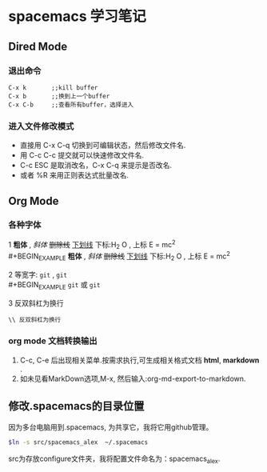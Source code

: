 * spacemacs 学习笔记
** Dired Mode
*** 退出命令
#+BEGIN_EXAMPLE
C-x k       ;;kill buffer
C-x b       ;;换到上一个buffer
C-x C-b     ;;查看所有buffer，选择进入
#+END_EXAMPLE

*** 进入文件修改模式
 - 直接用 C-x C-q 切换到可编辑状态，然后修改文件名.
 - 用 C-c C-c 提交就可以快速修改文件名.
 - C-c ESC 是取消改名，C-x C-q 来提示是否改名.
 - 或者 %R 来用正则表达式批量改名.

** Org Mode 
*** 各种字体
1 *粗体* , /斜体/ +删除线+ _下划线_  下标:H_2 O , 上标 E = mc^2 \\
#+BEGIN_EXAMPLE
 *粗体* , /斜体/ +删除线+ _下划线_  下标:H_2 O , 上标 E = mc^2 
#+END_EXAMPLE
2 等宽字: =git= , ~git~ \\ 
#+BEGIN_EXAMPLE
 =git= 或 ~git~
#+END_EXAMPLE
3 反双斜杠为换行
#+BEGIN_EXAMPLE
\\ 反双斜杠为换行
#+END_EXAMPLE
*** org mode 文档转换输出 
    1. C-c, C-e 后出现相关菜单.按需求执行,可生成相关格式文档 *html*, *markdown* .
    2. 如未见看MarkDown选项,M-x, 然后输入:org-md-export-to-markdown.
       
** 修改.spacemacs的目录位置 
因为多台电脑用到.spacemacs, 为共享它，我将它用github管理。
#+BEGIN_SRC Bash
$ln -s src/spacemacs_alex  ~/.spacemacs

#+END_SRC
src为存放configure文件夹，我将配置文件命名为：spacemacs_alex.
